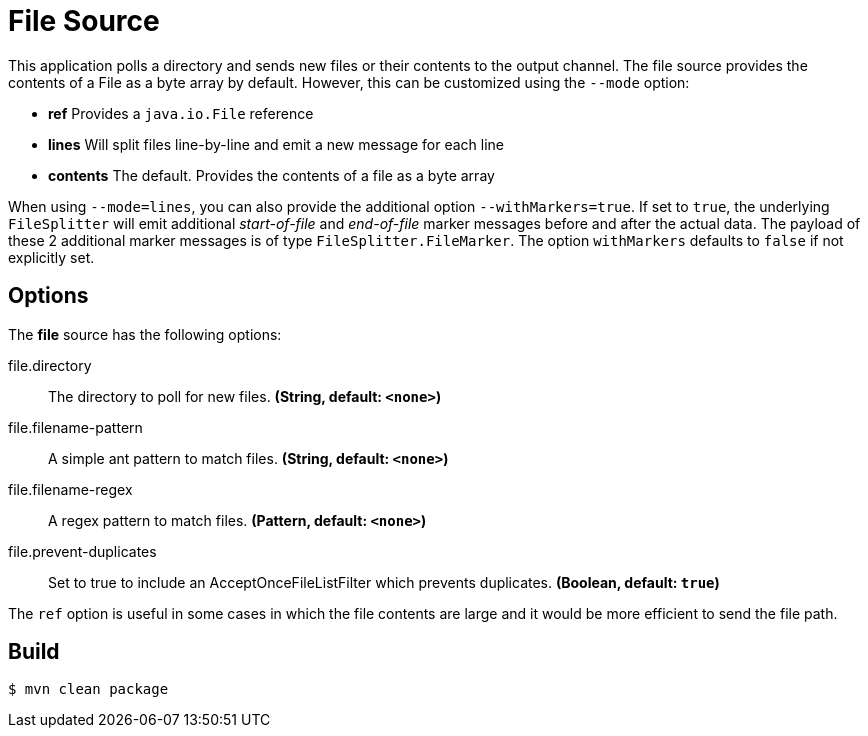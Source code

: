 //tag::ref-doc[]
= File Source

This application polls a directory and sends new files or their contents to the output channel.
The file source provides the contents of a File as a byte array by default.
However, this can be customized using the `--mode` option:

- *ref* Provides a `java.io.File` reference
- *lines* Will split files line-by-line and emit a new message for each line
- *contents* The default. Provides the contents of a file as a byte array

When using `--mode=lines`, you can also provide the additional option `--withMarkers=true`.
If set to `true`, the underlying `FileSplitter` will emit additional _start-of-file_ and _end-of-file_ marker messages before and after the actual data.
The payload of these 2 additional marker messages is of type `FileSplitter.FileMarker`. The option `withMarkers` defaults to `false` if not explicitly set.

== Options

The **$$file$$** $$source$$ has the following options:

//tag::configuration-properties[]
$$file.directory$$:: $$The directory to poll for new files.$$ *($$String$$, default: `<none>`)*
$$file.filename-pattern$$:: $$A simple ant pattern to match files.$$ *($$String$$, default: `<none>`)*
$$file.filename-regex$$:: $$A regex pattern to match files.$$ *($$Pattern$$, default: `<none>`)*
$$file.prevent-duplicates$$:: $$Set to true to include an AcceptOnceFileListFilter which prevents duplicates.$$ *($$Boolean$$, default: `true`)*
//end::configuration-properties[]

The `ref` option is useful in some cases in which the file contents are large and it would be more efficient to send the file path.

//end::ref-doc[]

== Build

```
$ mvn clean package
```

